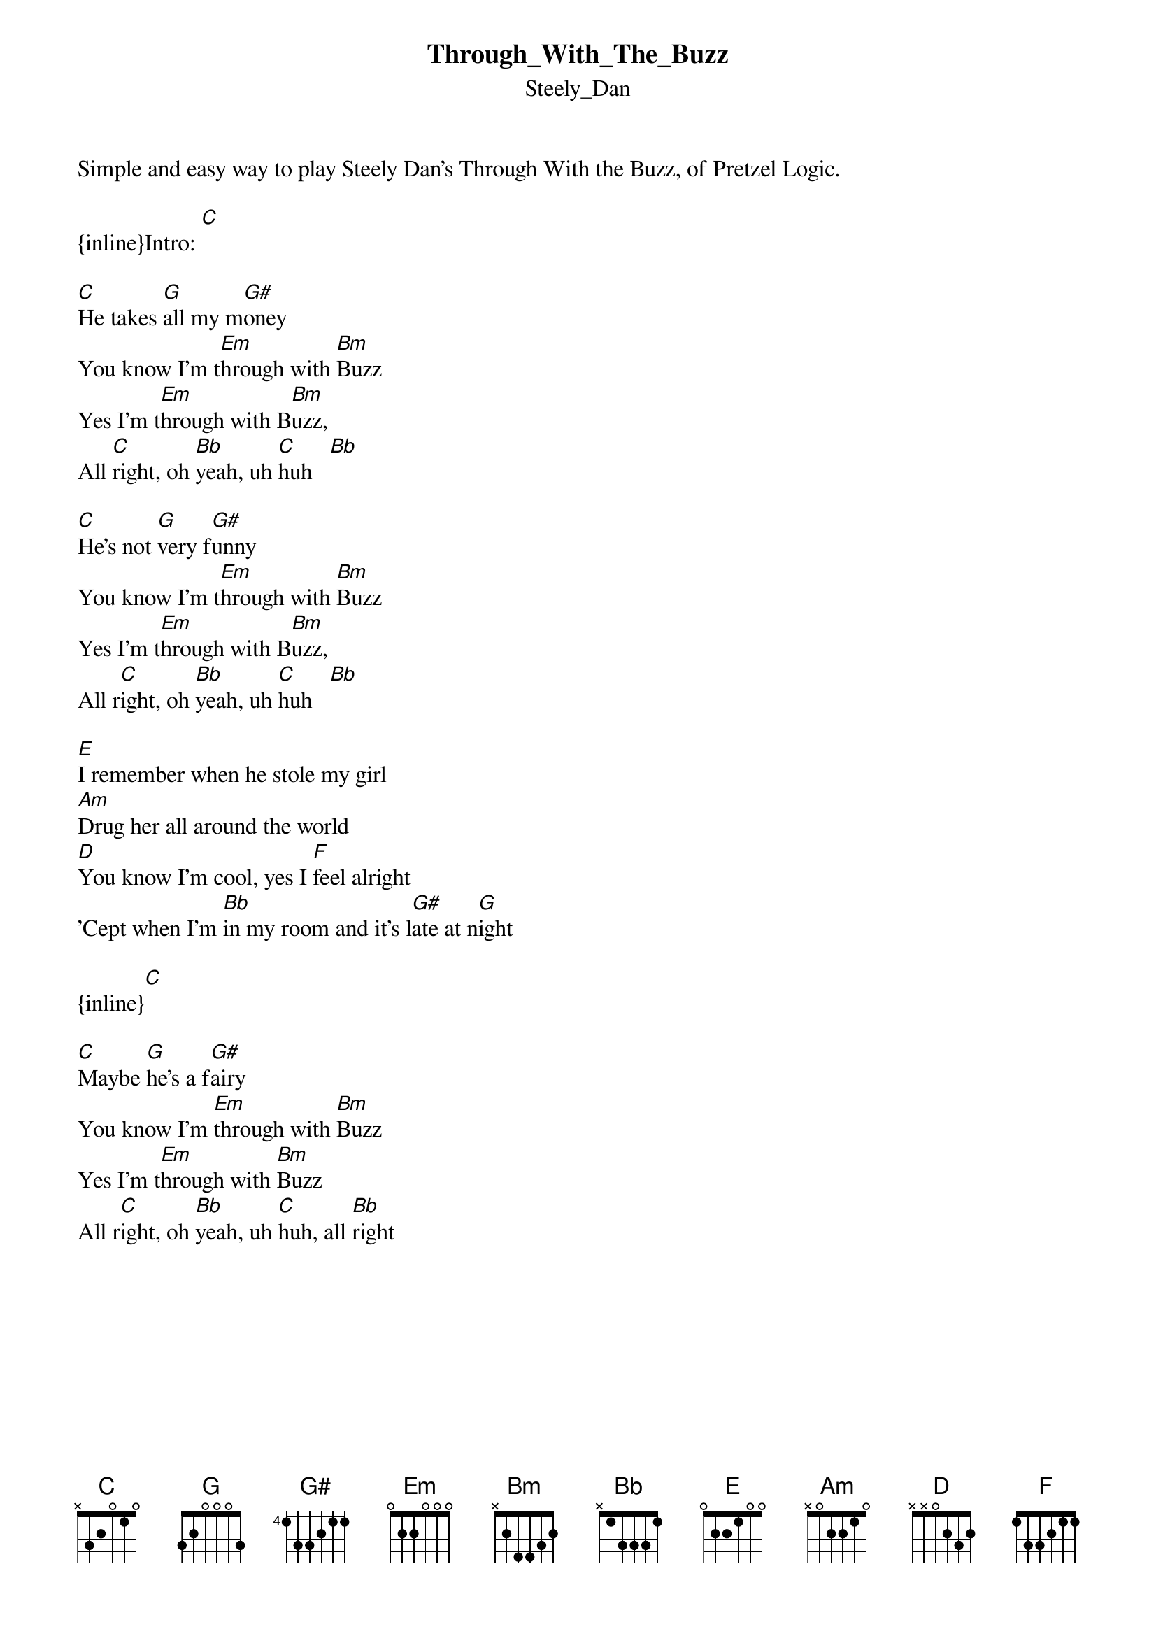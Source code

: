 {t: Through_With_The_Buzz}
{st: Steely_Dan}
Simple and easy way to play Steely Dan's Through With the Buzz, of Pretzel Logic.

{inline}Intro: [C]

[C]He takes [G]all my m[G#]oney
You know I'm t[Em]hrough with [Bm]Buzz
Yes I'm t[Em]hrough with B[Bm]uzz,
All [C]right, oh [Bb]yeah, uh [C]huh   [Bb]

[C]He's not [G]very f[G#]unny
You know I'm t[Em]hrough with [Bm]Buzz
Yes I'm t[Em]hrough with B[Bm]uzz,
All r[C]ight, oh [Bb]yeah, uh [C]huh   [Bb]

[E]I remember when he stole my girl 
[Am]Drug her all around the world
[D]You know I'm cool, yes I [F]feel alright 
'Cept when I'm [Bb]in my room and it's l[G#]ate at n[G]ight

{inline}[C]

[C]Maybe [G]he's a f[G#]airy
You know I'm [Em]through with [Bm]Buzz
Yes I'm t[Em]hrough with [Bm]Buzz
All r[C]ight, oh [Bb]yeah, uh [C]huh, all [Bb]right
